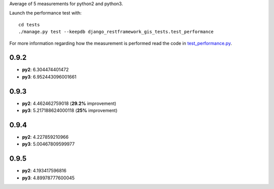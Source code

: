 Average of 5 measurements for python2 and python3.

Launch the performance test with:

::

    cd tests
    ./manage.py test --keepdb django_restframework_gis_tests.test_performance

For more information regarding how the measurement is performed read the
code in `test_performance.py
<https://github.com/openwisp/django-rest-framework-gis/blob/master/tests/django_restframework_gis_tests/test_performance.py>`__.

0.9.2
=====

- **py2**: 6.304474401472
- **py3**: 6.952443096001661

0.9.3
=====

- **py2**: 4.462462759018 (**29.2%** improvement)
- **py3**: 5.217188624000118 (**25%** improvement)

0.9.4
=====

- **py2**: 4.227859210966
- **py3**: 5.00467809599977

0.9.5
=====

- **py2**: 4.193417596816
- **py3**: 4.89978777600045

